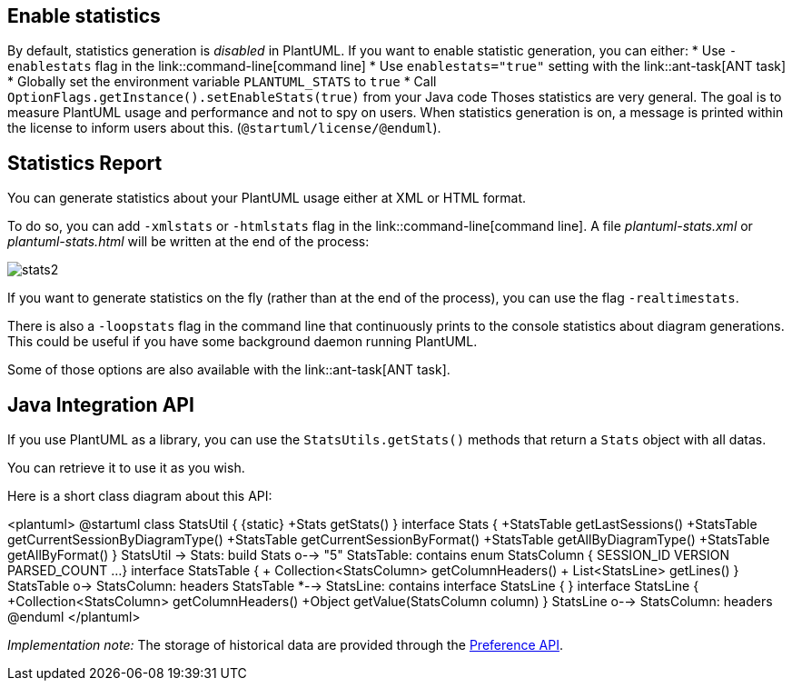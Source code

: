 == Enable statistics
By default, statistics generation is __disabled__ in PlantUML. If you want to enable statistic generation, you can either:
* Use `+-enablestats+` flag in the link::command-line[command line]
* Use `+enablestats="true"+` setting with the link::ant-task[ANT task]
* Globally set the environment variable `+PLANTUML_STATS+` to `+true+`
* Call `+OptionFlags.getInstance().setEnableStats(true)+` from your Java code
Thoses statistics are very general. The goal is to measure PlantUML usage and performance and not to spy on users.
When statistics generation is on, a message is printed within the license to inform users about this.
(`+@startuml/license/@enduml+`).



== Statistics Report
You can generate statistics about your PlantUML usage either at XML or HTML format.

To do so, you can add `+-xmlstats+` or `+-htmlstats+` flag in the link::command-line[command line].
A file __plantuml-stats.xml__ or __plantuml-stats.html__ will be written at the end of the process:

image::stats2.png[]

If you want to generate statistics on the fly (rather than at the end of the process), you can use the flag `+-realtimestats+`.

There is also a `+-loopstats+` flag in the command line that continuously prints to the console statistics about diagram generations.
This could be useful if you have some background daemon running PlantUML.

Some of those options are also available with the link::ant-task[ANT task].


== Java Integration API
If you use PlantUML as a library, you can use the `+StatsUtils.getStats()+` methods that return a `+Stats+` object with all datas.

You can retrieve it to use it as you wish.

Here is a short class diagram about this API:

<plantuml>
@startuml
class StatsUtil {
{static} +Stats getStats()
}
interface Stats {
+StatsTable getLastSessions()
+StatsTable getCurrentSessionByDiagramType()
+StatsTable getCurrentSessionByFormat()
+StatsTable getAllByDiagramType()
+StatsTable getAllByFormat()
}
StatsUtil -> Stats: build
Stats o--> "5" StatsTable: contains
enum StatsColumn {
SESSION_ID
VERSION
PARSED_COUNT
...
}
interface StatsTable {
+ Collection<StatsColumn> getColumnHeaders()
+ List<StatsLine> getLines()
}
StatsTable o-> StatsColumn: headers
StatsTable *--> StatsLine: contains
interface StatsLine {
}
interface StatsLine {
+Collection<StatsColumn> getColumnHeaders()
+Object getValue(StatsColumn column)
}
StatsLine o--> StatsColumn: headers
@enduml
</plantuml>

__Implementation note:__ The storage of historical data are provided through the
http://docs.oracle.com/javase/7/docs/technotes/guides/preferences/overview.html[Preference API].



